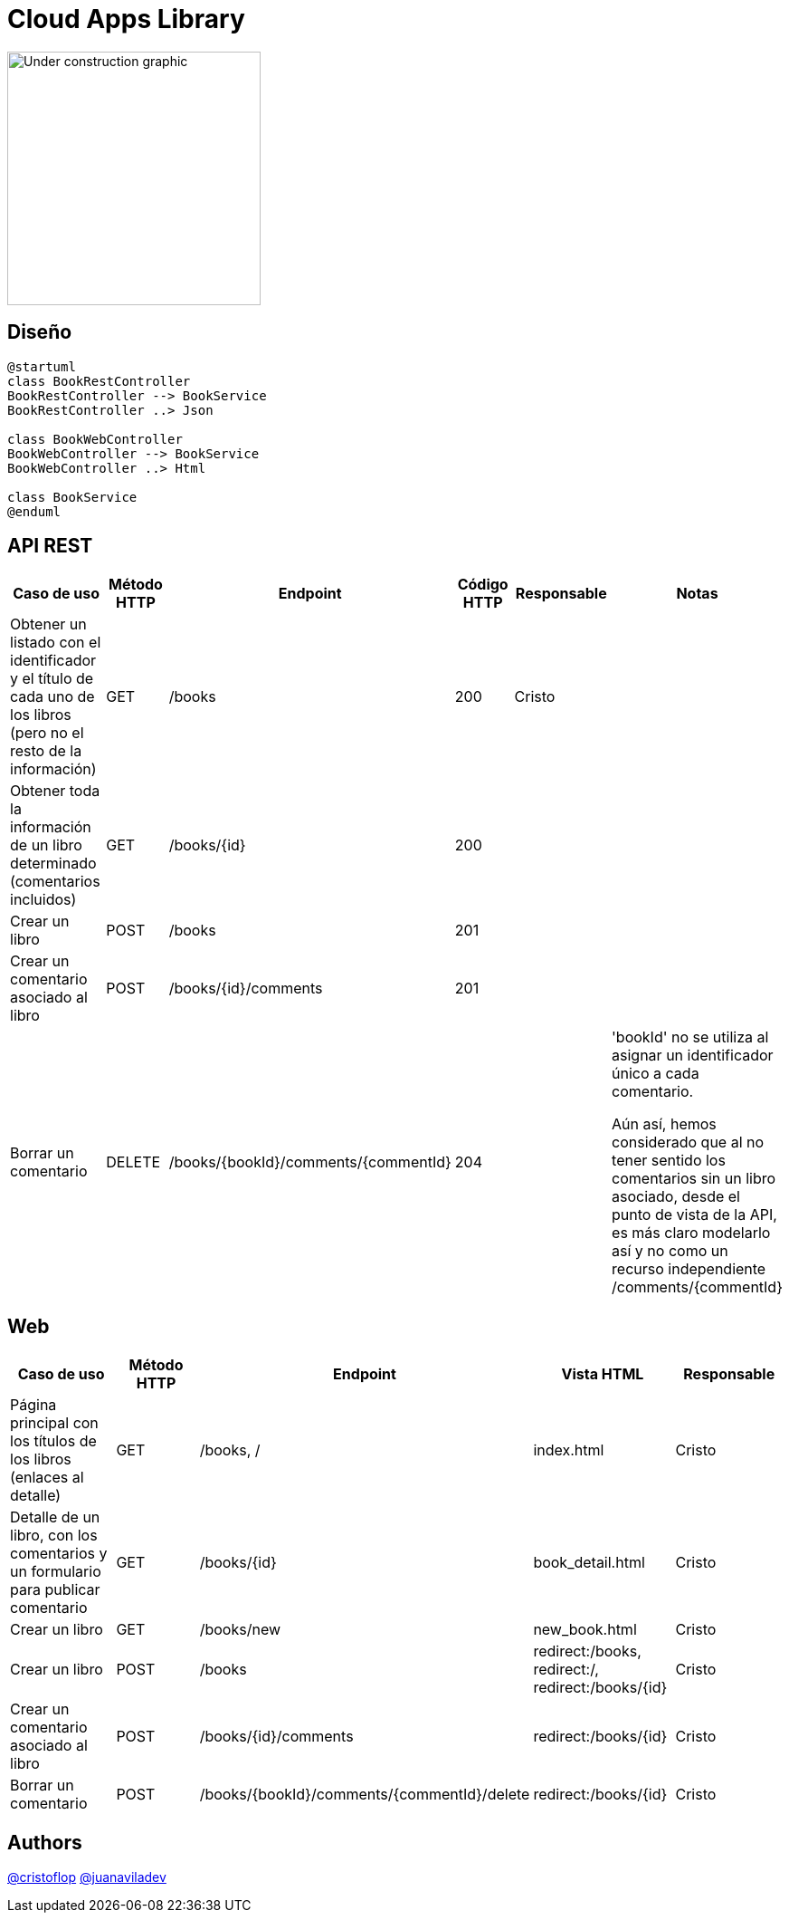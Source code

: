 = Cloud Apps Library

image::https://upload.wikimedia.org/wikipedia/commons/1/19/Under_construction_graphic.gif[,280,align=left]


== Diseño

[plantuml, , svg]
----
@startuml
class BookRestController
BookRestController --> BookService
BookRestController ..> Json

class BookWebController
BookWebController --> BookService
BookWebController ..> Html

class BookService
@enduml
----

== API REST

|===
|Caso de uso |Método HTTP |Endpoint |Código HTTP |Responsable |Notas

|Obtener un listado con el identificador y el título de cada uno de los libros (pero no el resto de la información)
|GET
|/books
|200
|Cristo
|

|Obtener toda la información de un libro determinado (comentarios incluidos)
|GET
|/books/{id}
|200
|
|

|Crear un libro
|POST
|/books
|201
|
|

|Crear un comentario asociado al libro
|POST
|/books/{id}/comments
|201
|
|

|Borrar un comentario
|DELETE
|/books/{bookId}/comments/{commentId}
|204
|
| 'bookId' no se utiliza al asignar un identificador único a cada comentario.

Aún así, hemos considerado que al no tener sentido
los comentarios sin un libro asociado, desde el punto de vista de la API, es más claro modelarlo así y no como
un recurso independiente /comments/{commentId}

|===

== Web

|===
|Caso de uso |Método HTTP |Endpoint |Vista HTML |Responsable

|Página principal con los títulos de los libros (enlaces al detalle)
|GET
|/books, /
|index.html
|Cristo

|Detalle de un libro, con los comentarios y un formulario para publicar comentario
|GET
|/books/{id}
|book_detail.html
|Cristo

|Crear un libro
|GET
|/books/new
|new_book.html
|Cristo

|Crear un libro
|POST
|/books
|redirect:/books, redirect:/, redirect:/books/{id}
|Cristo

|Crear un comentario asociado al libro
|POST
|/books/{id}/comments
|redirect:/books/{id}
|Cristo

|Borrar un comentario
|POST
|/books/{bookId}/comments/{commentId}/delete
|redirect:/books/{id}
|Cristo

|===


== Authors
https://github.com/cristoflop[@cristoflop]
https://github.com/juanaviladev[@juanaviladev]
